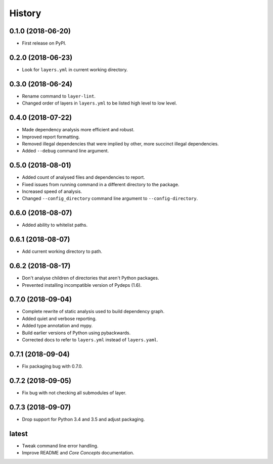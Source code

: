 =======
History
=======

0.1.0 (2018-06-20)
------------------

* First release on PyPI.

0.2.0 (2018-06-23)
------------------

* Look for ``layers.yml`` in current working directory.

0.3.0 (2018-06-24)
------------------

* Rename command to ``layer-lint``.
* Changed order of layers in ``layers.yml`` to be listed high level to low level.

0.4.0 (2018-07-22)
------------------

* Made dependency analysis more efficient and robust.
* Improved report formatting.
* Removed illegal dependencies that were implied by other, more succinct illegal dependencies.
* Added ``--debug`` command line argument.

0.5.0 (2018-08-01)
------------------

* Added count of analysed files and dependencies to report.
* Fixed issues from running command in a different directory to the package.
* Increased speed of analysis.
* Changed ``--config_directory`` command line argument to ``--config-directory``.

0.6.0 (2018-08-07)
------------------

* Added ability to whitelist paths.

0.6.1 (2018-08-07)
------------------

* Add current working directory to path.

0.6.2 (2018-08-17)
------------------

* Don't analyse children of directories that aren't Python packages.
* Prevented installing incompatible version of Pydeps (1.6).

0.7.0 (2018-09-04)
------------------

* Complete rewrite of static analysis used to build dependency graph.
* Added quiet and verbose reporting.
* Added type annotation and mypy.
* Build earlier versions of Python using pybackwards.
* Corrected docs to refer to ``layers.yml`` instead of ``layers.yaml``.

0.7.1 (2018-09-04)
------------------

* Fix packaging bug with 0.7.0.

0.7.2 (2018-09-05)
------------------

* Fix bug with not checking all submodules of layer.

0.7.3 (2018-09-07)
------------------

* Drop support for Python 3.4 and 3.5 and adjust packaging.

latest
------

* Tweak command line error handling.
* Improve README and `Core Concepts` documentation.
